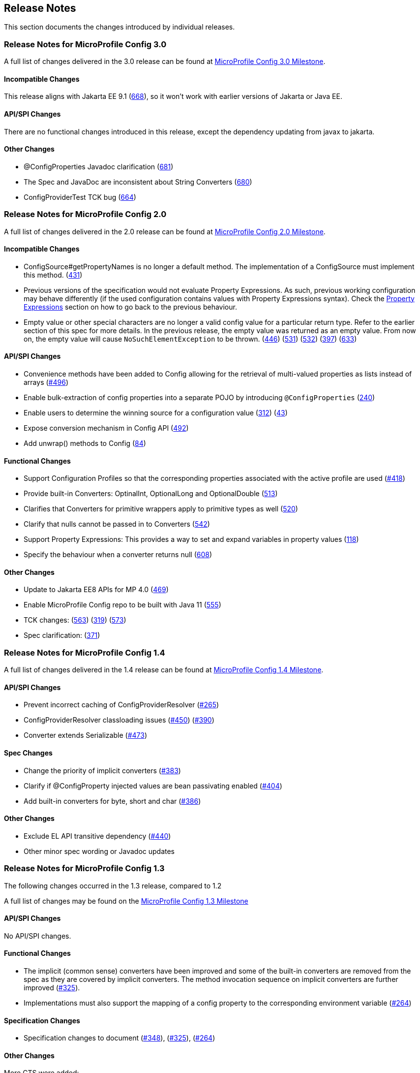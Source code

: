 //
// Copyright (c) 2016-2017 Contributors to the Eclipse Foundation
//
// See the NOTICE file(s) distributed with this work for additional
// information regarding copyright ownership.
//
// Licensed under the Apache License, Version 2.0 (the "License");
// You may not use this file except in compliance with the License.
// You may obtain a copy of the License at
//
//    http://www.apache.org/licenses/LICENSE-2.0
//
// Unless required by applicable law or agreed to in writing, software
// distributed under the License is distributed on an "AS IS" BASIS,
// WITHOUT WARRANTIES OR CONDITIONS OF ANY KIND, either express or implied.
// See the License for the specific language governing permissions and
// limitations under the License.
// Contributors:
// John D. Ament
// Emily Jiang

[[release_notes]]
== Release Notes
This section documents the changes introduced by individual releases.

[[release_notes_30]]
=== Release Notes for MicroProfile Config 3.0

A full list of changes delivered in the 3.0 release can be found at link:https://github.com/eclipse/microprofile-config/milestone/10?closed=1[MicroProfile Config 3.0 Milestone].

==== Incompatible Changes
This release aligns with Jakarta EE 9.1 (link:https://github.com/eclipse/microprofile-config/issues/668[668]), so it won't work with earlier versions of Jakarta or Java EE.

==== API/SPI Changes
There are no functional changes introduced in this release, except the dependency updating from javax to jakarta.

==== Other Changes
- @ConfigProperties Javadoc clarification (link:https://github.com/eclipse/microprofile-config/issues/681[681])
- The Spec and JavaDoc are inconsistent about String Converters (link:https://github.com/eclipse/microprofile-config/issues/680[680])
- ConfigProviderTest TCK bug (link:https://github.com/eclipse/microprofile-config/issues/664[664])

[[release_notes_20]]
=== Release Notes for MicroProfile Config 2.0

A full list of changes delivered in the 2.0 release can be found at link:https://github.com/eclipse/microprofile-config/milestone/8?closed=1[MicroProfile Config 2.0 Milestone].

==== Incompatible Changes

- ConfigSource#getPropertyNames is no longer a default method. The implementation of a ConfigSource must implement this method. (link:https://github.com/eclipse/microprofile-config/issues/431[431])
- Previous versions of the specification would not evaluate Property Expressions. As such, previous working
configuration may behave differently (if the used configuration contains values with Property Expressions
syntax). Check the <<property-expressions,Property Expressions>> section on how to go back to the
previous behaviour.
- Empty value or other special characters are no longer a valid config value for a particular return type. Refer to the earlier section of this spec for more details.
In the previous release, the empty value was returned as an empty value. From now on, the empty value will cause `NoSuchElementException` to be thrown.
(link:https://github.com/eclipse/microprofile-config/issues/446[446]) (link:https://github.com/eclipse/microprofile-config/issues/531[531])
(link:https://github.com/eclipse/microprofile-config/issues/532[532]) (link:https://github.com/eclipse/microprofile-config/issues/397[397]) (link:https://github.com/eclipse/microprofile-config/issues/633[633])

==== API/SPI Changes
- Convenience methods have been added to Config allowing for the retrieval of multi-valued properties as lists instead of arrays (link:https://github.com/eclipse/microprofile-config/issues/496[#496])
- Enable bulk-extraction of config properties into a separate POJO by introducing `@ConfigProperties` (link:https://github.com/eclipse/microprofile-config/issues/240[240])
- Enable users to determine the winning source for a configuration value (link:https://github.com/eclipse/microprofile-config/issues/312[312]) (link:https://github.com/eclipse/microprofile-config/issues/43[43])
- Expose conversion mechanism in Config API (link:https://github.com/eclipse/microprofile-config/issues/492[492])
- Add unwrap() methods to Config (link:https://github.com/eclipse/microprofile-config/issues/84[84])

==== Functional Changes
- Support Configuration Profiles so that the corresponding properties associated with the active profile are used (link:https://github.com/eclipse/microprofile-config/issues/418[#418])
- Provide built-in Converters: OptinalInt, OptionalLong and OptionalDouble (link:https://github.com/eclipse/microprofile-config/issues/513[513])
- Clarifies that Converters for primitive wrappers apply to primitive types as well (link:https://github.com/eclipse/microprofile-config/issues/520[520])
- Clarify that nulls cannot be passed in to Converters (link:https://github.com/eclipse/microprofile-config/pull/542[542])
- Support Property Expressions: This provides a way to set and expand variables in property values (link:https://github.com/eclipse/microprofile-config/issues/118[118])
- Specify the behaviour when a converter returns null (link:https://github.com/eclipse/microprofile-config/issues/608[608])

==== Other Changes
- Update to Jakarta EE8 APIs for MP 4.0 (link:https://github.com/eclipse/microprofile-config/issues/469[469])
- Enable MicroProfile Config repo to be built with Java 11 (link:https://github.com/eclipse/microprofile-config/issues/555[555])
- TCK changes: (link:https://github.com/eclipse/microprofile-config/issues/563[563]) (link:https://github.com/eclipse/microprofile-config/issues/319[319]) (link:https://github.com/eclipse/microprofile-config/issues/573[573])
- Spec clarification: (link:https://github.com/eclipse/microprofile-config/issues/371[371])

[[release_notes_14]]
=== Release Notes for MicroProfile Config 1.4

A full list of changes delivered in the 1.4 release can be found at link:https://github.com/eclipse/microprofile-config/milestone/7?closed=1[MicroProfile Config 1.4 Milestone].

==== API/SPI Changes

- Prevent incorrect caching of ConfigProviderResolver (link:https://github.com/eclipse/microprofile-config/issues/265[#265])
- ConfigProviderResolver classloading issues (link:https://github.com/eclipse/microprofile-config/issues/450[#450]) (link:https://github.com/eclipse/microprofile-config/issues/390[#390])
- Converter extends Serializable (link:https://github.com/eclipse/microprofile-config/issues/473[#473])

==== Spec Changes

- Change the priority of implicit converters (link:https://github.com/eclipse/microprofile-config/issues/383[#383])
- Clarify if @ConfigProperty injected values are bean passivating enabled (link:https://github.com/eclipse/microprofile-config/issues/404[#404])
- Add built-in converters for byte, short and char (link:https://github.com/eclipse/microprofile-config/issues/386[#386])


==== Other Changes

- Exclude EL API transitive dependency (link:https://github.com/eclipse/microprofile-config/issues/440[#440])
- Other minor spec wording or Javadoc updates

[[release_notes_13]]
=== Release Notes for MicroProfile Config 1.3

The following changes occurred in the 1.3 release, compared to 1.2

A full list of changes may be found on the link:https://github.com/eclipse/microprofile-config/milestone/4?closed=1[MicroProfile Config 1.3 Milestone]

==== API/SPI Changes

No API/SPI changes.

==== Functional Changes

- The implicit (common sense) converters have been improved and some of the built-in converters are removed from the spec as they are covered by implicit converters. The method invocation sequence on implicit converters are further improved (link:https://github.com/eclipse/microprofile-config/issues/325[#325]).

- Implementations must also support the mapping of a config property to the corresponding environment variable (link:https://github.com/eclipse/microprofile-config/issues/264[#264])

==== Specification Changes

- Specification changes to document
 (link:https://github.com/eclipse/microprofile-config/issues/348[#348]),
 (link:https://github.com/eclipse/microprofile-config/issues/325[#325]),
 (link:https://github.com/eclipse/microprofile-config/issues/264[#264])

==== Other Changes
More CTS were added:

- Assert URI will be converted (link:https://github.com/eclipse/microprofile-config/issues/322[#322])

- Testing injecting an Optional<String> that has no config value (link:https://github.com/eclipse/microprofile-config/issues/336[#336]).

- Built-in converters are automatically added to the injected config ((link:https://github.com/eclipse/microprofile-config/issues/348[#348])

Java2 security related change (link:https://github.com/eclipse/microprofile-config/issues/343[#343])

[[release_notes_12]]
=== Release Notes for MicroProfile Config 1.2

The following changes occurred in the 1.2 release, compared to 1.1

A full list of changes may be found on the link:https://github.com/eclipse/microprofile-config/milestone/3?closed=1[MicroProfile Config 1.2 Milestone]

==== API/SPI Changes

- The `ConfigBuilder` SPI has been extended with a method that allows for a converter with the specified class type to be registered  (link:https://github.com/eclipse/microprofile-config/issues/205[#205]). This change removes the limitation, which was unable to add a lambda converter, from the previous releases.

==== Functional Changes

- Implementations must now support the array converter (link:https://github.com/eclipse/microprofile-config/issues/259[#259]).
For the array converter, the programmatic lookup of a property (e.g. `config.getValue(myProp, String[].class)`) must support the return type of the array. For the injection lookup, an Array, List or Set must be supported as well (e.g. `@Inject @ConfigProperty(name="myProp") private List<String> propValue;`).

- Implementations must also support the common sense converters (link:https://github.com/eclipse/microprofile-config/issues/269[#269]) where there is no corresponding type of converters provided for a given class. The implementation must use the class's constructor with a single string parameter, then try `valueOf(String)` followed by `parse(CharSequence)`.

- Implementations must also support Class converter (link:https://github.com/eclipse/microprofile-config/issues/267[#267])

==== Specification Changes

- Specification changes to document
 (link:https://github.com/eclipse/microprofile-config/issues/205[#205]),
 (link:https://github.com/eclipse/microprofile-config/issues/259[#259]),
 (link:https://github.com/eclipse/microprofile-config/issues/269[#269])
 (link:https://github.com/eclipse/microprofile-config/issues/267[#267])

==== Other Changes
The API bundle can work with either CDI 1.2 or CDI 2.0 in OSGi environment (link:https://github.com/eclipse/microprofile-config/issues/249[#249]).

A TCK test was added to ensure the search path of `microprofile-config.properties` for a `war` archive is `WEB-INF\classes\META-INF` (link:https://github.com/eclipse/microprofile-config/issues/268[#268])

=== Release Notes for MicroProfile Config 1.1

The following changes occurred in the 1.1 release, compared to 1.0

A full list of changes may be found on the link:https://github.com/eclipse/microprofile-config/milestone/2?closed=1[MicroProfile Config 1.1 Milestone]

==== API/SPI Changes

- The `ConfigSource` SPI has been extended with a default method that returns the property names for a given `ConfigSource`  (link:https://github.com/eclipse/microprofile-config/issues/178[#178])

==== Functional Changes

- Implementations must now include a `URL` Converter, of `@Priority(1)` (link:https://github.com/eclipse/microprofile-config/issues/181[#181])
- The format of the default property name for an injection point using `@ConfigProperty` has been changed to no longer lower case the first letter of the class.  Implementations may still support this behavior.  Instead, MicroProfile Config 1.1 requires the actual class name to be used. (link:https://github.com/eclipse/microprofile-config/issues/233[#233])
- Implementations must now support primitive types, in addition to the already specified primitive type wrappers (link:https://github.com/eclipse/microprofile-config/issues/204[#204])

==== Specification Changes

- Clarified what it means for a value to be present (link:https://github.com/eclipse/microprofile-config/issues/216[#216])

